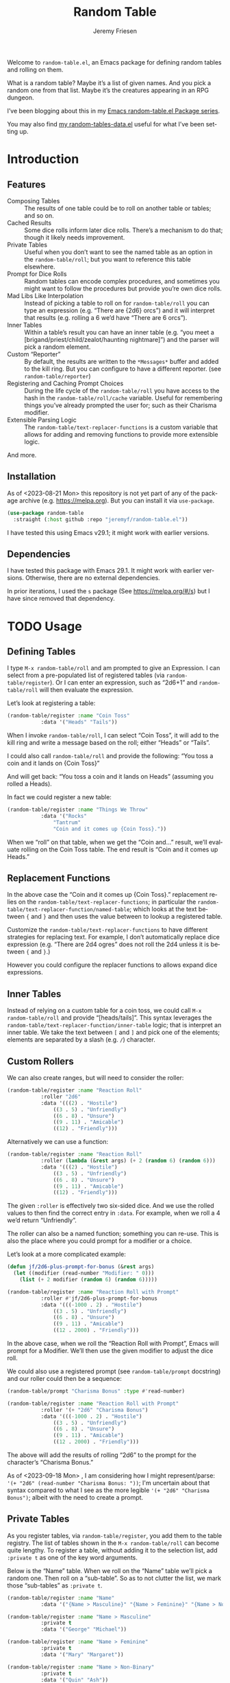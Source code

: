 #+title: Random Table
#+author: Jeremy Friesen
#+email: jeremy@jeremyfriesen.com
#+language: en
#+options: ':t toc:nil author:t email:t num:t
#+startup: content

 
Welcome to =random-table.el=, an Emacs package for defining random tables and rolling on them.

What is a random table?  Maybe it’s a list of given names.  And you pick a random one from that list.  Maybe it’s the creatures appearing in an RPG dungeon.

I’ve been blogging about this in my [[https://takeonrules.com/series/emacs-random-table-el-package/][Emacs random-table.el Package series]].

You may also find [[https://github.com/jeremyf/dotemacs/blob/main/emacs.d/random-tables-data.el][my random-tables-data.el]] useful for what I’ve been setting up.

* Introduction
:PROPERTIES:
:ID:       B6843B47-CD8E-475B-82E7-A9B14A1027D8
:END:

** Features
:PROPERTIES:
:ID:       4E7167E0-3D7C-4FEA-A503-8178B3BF8D26
:END:

- Composing Tables :: The results of one table could be to roll on another table or tables; and so on.
- Cached Results :: Some dice rolls inform later dice rolls.  There’s a mechanism to do that; though it likely needs improvement.
- Private Tables :: Useful when you don’t want to see the named table as an option in the =random-table/roll=; but you want to reference this table elsewhere.
- Prompt for Dice Rolls :: Random tables can encode complex procedures, and sometimes you might want to follow the procedures but provide you’re own dice rolls.
- Mad Libs Like Interpolation :: Instead of picking a table to roll on for =random-table/roll= you can type an expression (e.g. “There are {2d6} orcs”) and it will interpret that results (e.g. rolling a 6 we’d have “There are 6 orcs”).
- Inner Tables :: Within a table’s result you can have an inner table (e.g. “you meet a [brigand/priest/child/zealot/haunting nightmare]”) and the parser will pick a random element.  
- Custom “Reporter” :: By default, the results are written to the =*Messages*= buffer and added to the kill ring.  But you can configure to have a different reporter.  (see =random-table/reporter=)  
- Registering and Caching Prompt Choices :: During the life cycle of the =random-table/roll= you have access to the hash in the =random-table/roll/cache= variable.  Useful for remembering things you’ve already prompted the user for; such as their Charisma modifier.
- Extensible Parsing Logic :: The =random-table/text-replacer-functions= is a custom variable that allows for adding and removing functions to provide more extensible logic.

And more.

** Installation
:PROPERTIES:
:ID:       418C7AB2-574A-4D8A-8D34-E9C92AFF0777
:END:

As of <2023-08-21 Mon> this repository is not yet part of any of the package archive (e.g. https://melpa.org).  But you can install it via =use-package=.

#+begin_src emacs-lisp
  (use-package random-table
    :straight (:host github :repo "jeremyf/random-table.el"))
#+end_src

I have tested this using Emacs v29.1; it might work with earlier versions.

** Dependencies
:PROPERTIES:
:ID:       851DAE52-C59B-42DF-95DB-EF902CCE729D
:END:

I have tested this package with Emacs 29.1.  It might work with earlier versions.  Otherwise, there are no external dependencies.

In prior iterations, I used the =s= package (See https://melpa.org/#/s) but I have since removed that dependency.

* TODO Usage
:PROPERTIES:
:ID:       557DCD61-9B39-4B53-92A7-CB24D4453ADA
:END:

** Defining Tables
:PROPERTIES:
:ID:       6232ABA4-840B-462E-8778-3CDC80BB33C0
:END:

I type =M-x random-table/roll= and am prompted to give an Expression.  I can select from a pre-populated list of registered tables (via =random-table/register=).  Or I can enter an expression, such as “2d6+1” and =random-table/roll= will then evaluate the expression.

Let’s look at registering a table:

#+begin_src emacs-lisp
  (random-table/register :name "Coin Toss"
			 :data '("Heads" "Tails"))
#+end_src

When I invoke =random-table/roll=, I can select “Coin Toss”, it will add to the kill ring and write a message based on the roll; either “Heads” or “Tails”.

I could also call =random-table/roll= and provide the following: “You toss a coin and it lands on {Coin Toss}”

And will get back: “You toss a coin and it lands on Heads” (assuming you rolled a Heads).

In fact we could register a new table:

#+begin_src emacs-lisp
  (random-table/register :name "Things We Throw"
			 :data '("Rocks"
				 "Tantrum"
				 "Coin and it comes up {Coin Toss}."))
#+end_src

When we “roll” on that table, when we get the “Coin and…” result, we’ll evaluate rolling on the Coin Toss table.  The end result is “Coin and it comes up Heads.”

** Replacement Functions
:PROPERTIES:
:ID:       A2592C2E-A0B6-4712-8D60-F2AFC97A25A0
:END:

In the above case the “Coin and it comes up {Coin Toss}.” replacement relies on the =random-table/text-replacer-functions=; in particular the =random-table/text-replacer-function/named-table=; which looks at the text between ={= and =}= and then uses the value between to lookup a registered table.

Customize the =random-table/text-replacer-functions= to have different strategies for replacing text.  For example, I don’t automatically replace dice expression (e.g. “There are 2d4 ogres” does not roll the 2d4 unless it is between ={= and =}=.)

However you could configure the replacer functions to allows expand dice expressions.

** Inner Tables
:PROPERTIES:
:ID:       7ADB0EFD-6339-4C99-B77B-5153DC5AA91C
:END:

Instead of relying on a custom table for a coin toss, we could call =M-x random-table/roll= and provide “[heads/tails]”.  This syntax leverages the =random-table/text-replacer-function/inner-table= logic; that is interpret an inner table.  We take the text between =[= and =]= and pick one of the elements; elements are separated by a slash (e.g. =/=) character.

** Custom Rollers
:PROPERTIES:
:ID:       CCAE67EB-9125-4167-ABE1-A734320A325A
:END:

We can also create ranges, but will need to consider the roller:

#+begin_src emacs-lisp
  (random-table/register :name "Reaction Roll"
			 :roller "2d6"
			 :data '(((2) . "Hostile")
				 ((3 . 5) . "Unfriendly")
				 ((6 . 8) . "Unsure")
				 ((9 . 11) . "Amicable")
				 ((12) . "Friendly")))
#+end_src

Alternatively we can use a function:

#+begin_src emacs-lisp
  (random-table/register :name "Reaction Roll"
			 :roller (lambda (&rest args) (+ 2 (random 6) (random 6)))
			 :data '(((2) . "Hostile")
				 ((3 . 5) . "Unfriendly")
				 ((6 . 8) . "Unsure")
				 ((9 . 11) . "Amicable")
				 ((12) . "Friendly")))
#+end_src

The given =:roller= is effectively two six-sided dice.  And we use the rolled values to then find the correct entry in =:data=.  For example, when we roll a 4 we’d return “Unfriendly”.

The roller can also be a named function; something you can re-use.  This is also the place where you could prompt for a modifier or a choice.

Let’s look at a more complicated example:

#+begin_src emacs-lisp
  (defun jf/2d6-plus-prompt-for-bonus (&rest args)
    (let ((modifier (read-number "Modifier: " 0)))
      (list (+ 2 modifier (random 6) (random 6)))))

  (random-table/register :name "Reaction Roll with Prompt"
			 :roller #'jf/2d6-plus-prompt-for-bonus
			 :data '(((-1000 . 2) . "Hostile")
				 ((3 . 5) . "Unfriendly")
				 ((6 . 8) . "Unsure")
				 ((9 . 11) . "Amicable")
				 ((12 . 2000) . "Friendly")))
#+end_src

In the above case, when we roll the “Reaction Roll with Prompt”, Emacs will prompt for a Modifier.  We’ll then use the given modifier to adjust the dice roll.

We could also use a registered prompt (see =random-table/prompt= docstring) and our roller could then be a sequence:

#+begin_src emacs-lisp
  (random-table/prompt "Charisma Bonus" :type #'read-number)

  (random-table/register :name "Reaction Roll with Prompt"
			 :roller '(+ "2d6" "Charisma Bonus")
			 :data '(((-1000 . 2) . "Hostile")
				 ((3 . 5) . "Unfriendly")
				 ((6 . 8) . "Unsure")
				 ((9 . 11) . "Amicable")
				 ((12 . 2000) . "Friendly")))
#+end_src

The above will add the results of rolling “2d6” to the prompt for the character’s “Charisma Bonus.”

As of <2023-09-18 Mon> , I am considering how I might represent/parse: ='(+ "2d6" (read-number "Charisma Bonus: "))=; I'm uncertain about that syntax compared to what I see as the more legible ='(+ "2d6" "Charisma Bonus")=; albeit with the need to create a prompt.

** Private Tables
:PROPERTIES:
:ID:       6438C2A0-3F99-431A-86BC-47CA4109A10E
:END:

As you register tables, via =random-table/register=, you add them to the table registry.  The list of tables shown in the =M-x random-table/roll= can become quite lengthy.  To register a table, without adding it to the selection list, add =:private t= as one of the key word arguments.

Below is the “Name” table.  When we roll on the “Name” table we’ll pick a random one.  Then roll on a “sub-table”.  So as to not clutter the list, we mark those “sub-tables” as =:private t=.

#+begin_src emacs-lisp
  (random-table/register :name "Name"
			 :data '("{Name > Masculine}" "{Name > Feminine}" "{Name > Non-Binary}"))

  (random-table/register :name "Name > Masculine"
			 :private t
			 :data '("George" "Michael"))

  (random-table/register :name "Name > Feminine"
			 :private t
			 :data '("Mary" "Margaret"))

  (random-table/register :name "Name > Non-Binary"
			 :private t
			 :data '("Quin" "Ash"))
#+end_src

** Storing Results for Later Use
:PROPERTIES:
:ID:       9B31F1E2-2061-470D-99E3-C08A865553D0
:END:

Given the composition of tables, we may also want to store the results of the roll for future reference.  Why might we do this?  Some tables may say “Roll 3 dice.  Then on table one use the highest value.  And on table two use the lowest value.  And on table three, if there are doubles, use the number that is the “double”.

#+begin_src emacs-lisp
  (random-table/register :name "High Low"
			 :roller (lambda (&rest args) (list (+ 1 (random 6)) (+ 1 (random 6))))
			 ;; We include this so that we only return the first data element.  The
			 ;; dice rolls are for the High Value and Low Value
			 :fetcher (lambda (data roll) (car data))
			 :data '("\n- High :: {High Value}\n- Low :: {Low Value}")
			 :store t)

  (random-table/register :name "High Value"
			 :reuse "High Low"
			 :private t
			 :filter #'max
			 :data '("One" "Two" "Three" "Four" "Five" "Six"))

  (random-table/register :name "Low Value"
			 :reuse "High Low"
			 :private t
			 :filter #'min
			 :data '("One" "Two" "Three" "Four" "Five" "Six"))
#+end_src

As of 2023-08-16 I store the roll in a somewhat naive manner; for a table with =:store t=, when we “roll on that table” we add to a hash the table name and the results of the roll (e.g. the specific dice as a list).  Then until we’ve fully evaluated the roll for that table, we can reference the dice results for that table.

On 2023-09-20, I added =random-table/storage/results/get-data-value=; this function can retrieve the resolved value of the stored roll.  Where =random-table/storage/results/get= retrieves the dice results (e.g. =1= from a “1d6” roll), the =random-table/storage/results/get-data-value= interprets the =1= on from the stored table’s =data= struct.

One thing I introduced in the above was the =:fetcher= and =:filter= elements.  The =:filter= takes the dice pool (as a list) and returns an integer.  The =:fetcher= takes the integer and looks things up in the provided =:data=.

The general flow is:

- =:roll= the dice
- =:filter= the roll
- =:fetch= the filtered result

That flow is defined in =random-table/evaluate/table=.

** Encoding a Complex New Table
:PROPERTIES:
:ID:       904AC9DB-7A7C-4723-A993-5A84E9193E5A
:END:

I set about encoding the /Death and Dismemberment/ rules for my Random Table package.

This required a few changes:

1. I needed the concept of a =current_roll=.  The /Death and Dismemberment/ table.
2. I wanted dice to be able to return strings and then use those strings as the lookup on the table’s =:data=.

I did not, at present, worry about the cumulative effects of data.  However, I’m seeing how I might do that.

Let’s dig in.

There are five tables to consider for /Death and Dismemberment/:

- Physical
- Acid/Fire
- Eldritch
- Lightning
- Non-Lethal

Here’s how I set about encoding that was as follows:

#+begin_src emacs-lisp
  (random-table/register :name "Death and Dismemberment"
    :roller #'random-table/roller/prompt-from-table-data
    :data '(("Physical" . "{Death and Dismemberment > Physical}")
	     ("Acid/Fire" . "{Death and Dismemberment > Acid/Fire}")
	     ("Eldritch" . "{Death and Dismemberment > Eldritch}")
	     ("Lightning" . "{Death and Dismemberment > Lightning}")
	     ("Non-Lethal" . "{Death and Dismemberment > Non-Lethal}")))
#+end_src

The =:roller= is a function as follows:

#+begin_src emacs-lisp
  (defun random-table/roller/prompt-from-table-data (table)
    (completing-read
     (format "%s via:" (random-table-name table))
     (random-table-data table) nil t))
#+end_src

In the case of passing the =Death and Dismemberment= table, you get the following prompt: “Death and Dismemberment via”.  And the list of options are: Physical, Acid/Fire, Eldritch, Lightning, and Non-Lethal.

Once I pick the option, I then evaluate the defined sub-table.  Let’s look at =Death and Dismemberment > Physical=.

#+begin_src emacs-lisp
  (random-table/register :name "Death and Dismemberment > Physical"
    :roller (lambda (table) (+ 1 (random 6)))
    :private t
    :data '(((1) . "Death and Dismemberment > Physical > Arm")
	     ((2) . "Death and Dismemberment > Physical > Leg")
	     ((3 . 4) . "Death and Dismemberment > Physical > Torso")
	     ((5 . 6) . "Death and Dismemberment > Physical > Head")))
#+end_src

This is a rather straight-forward table.  Let’s say the =:roller= returns a 5.  We will then evaluate the =Death and Dismemberment > Physical > Head= table; let’s look at that.  The resulting table is rather lengthy.

#+begin_src emacs-lisp
  (random-table/register :name "Death and Dismemberment > Physical > Head"
    :roller #'random-table/roller/death-and-dismemberment/damage
    :private t
    :data '(((1 . 10) . "Head Injury; Rolled {current_roll}\n- +1 Injury\n- Concussed for +{current_roll} day(s).")
	     ((11 . 15) . "Head Injury; Rolled {current_roll}\n- +1 Injury\n- Concussed for +{current_roll} day(s).\n- One Fatal Wound.\n- {Save vs. Skullcracked}")
	     ((16 . 1000) . "Head Injury; Rolled {current_roll}\n- +1 Injury\n- Concussed for +{current_roll} day(s).\n- {current_roll} - 14 Fatal Wounds.\n- {Save vs. Skullcracked}")))
#+end_src

The =:roller= (e.g. =random-table/roller/death-and-dismemberment/damage=) is as follows:

#+begin_src emacs-lisp
  (defun random-table/roller/death-and-dismemberment/damage (&rest table)
    (+ 1
       (random 12)
       (read-number "Number of Existing Injuries: " 0)
       (read-number "Lethal Damage: " 0)))
#+end_src

We roll a d12, add the number of existing injuries, and accumulated lethal damage.  Then look up the result in the =:data= of =Death and Dismemberment > Physical > Head=.  Let’s say the result is a 12.  We’ll need to roll on the the =Save vs. Skullcracked= table, which I’ve included below:

#+begin_src emacs-lisp
  (random-table/register :name "Save vs. Skullcracked"
    :roller #'random-table/roller/saving-throw
    :private t
    :data '(("Save" . "Saved against cracked skull…gain a new scar.")
	     ("Fail" . "Failed to save against cracked skull.  {Save vs. Skullcracked > Failure}")))
#+end_src

The =:roller= (e.g. =random-table/roller/saving-throw=) will prompt for the saving throw score and any modifier to the roll.  Then it will return “Fail” or “Save” depending on the results.  See the function.

#+begin_src emacs-lisp
  (defun random-table/roller/saving-throw (table)
    (let ((score (read-number (format "%s\n> Enter Saving Throw Score: " (random-table-name table)) 15))
	   (modifier (read-number (format "%s\n> Modifier: " (random-table-name table)) 0))
	   (roll (+ 1 (random 20))))
      (cond
	((= roll 1) "Fail")
	((= roll 20) "Save")
	((>= (+ roll modifier) score) "Save")
	(t "Fail"))))
#+end_src

Let’s say that we “Fail” the saving throw.  We now lookup on the =Save vs. Skullcracked > Failure= table:

#+begin_src emacs-lisp
  (random-table/register :name "Save vs. Skullcracked > Failure"
			 :private t
			 :data '("Permanently lose 1 Intelligence."
				 "Permanently lose 1 Wisdom."
				 "Permanently lose 1 Charisma."
				 "Lose your left eye. -1 to Ranged Attack."
				 "Lose your right eye. -1 to Ranged Attack."
				 "Go into a coma. You can recover from a coma by making a Con check after 1d6 days, and again after 1d6 weeks if you fail the first check. If you fail both, it is permanent."))
#+end_src

Let’s say we get “Permanently lose 1 Intelligence” for the failed save.  Now, working our way back, let’s see what that all evaluates to:

#+begin_example
Head Injury; Rolled 12
- +1 Injury
- Concussed for +12 day(s).
- One Fatal Wound.
- Failed to save against cracked skull.  Permanently lose 1 Intelligence
#+end_example

The modified d12 roll resulted in a 12; hence the +12 day(s).

** Prompting for You to Roll the dice
:PROPERTIES:
:ID:       24926AAD-2841-4CAD-A2B5-B595228F06C4
:END:

Let’s create a quick table:

#+begin_src emacs-lisp
  (random-table/register
     :name "Random Attribute"
     :data '("Strength"
	     "Constitution"
	     "Dexterity"
	     "Intelligence"
	     "Wisdom"
	     "Charisma"))
#+end_src

Given that I passed the universal prefix arg (e.g. =C-u=) when I roll on the =Random Attribute= table then I will get the prompt “Roll 1d6 for:” and the value I enter will be used for looking up the correct =:data= element.

In this way, you can roll the dice and use this package to encode the rules lookup.

** Exclude a Table from Prompting for a Roll
:PROPERTIES:
:ID:       4843CF67-5679-4E98-98B0-2D72187D0AE8
:END:

Any table that has one element in =:data= will not prompt for the roll.  Also, you can specify =:exclude-from-prompt t= when registering a table; then any “rolls” on that specific table will not prompt to give the dice value.

Ultimately, the goal is to ask for dice rolls when they might be something the player wants to roll.

** Allow for Rudimentary Math Operands with Table Results
:PROPERTIES:
:ID:       16484E3E-0D77-445A-9398-E57E6D32C949
:END:

In my quest for more random tables and functionality, I worked through Errant’s Hiring Retainers section.  Using the PC’s presence, you look-up the morale base.  Then roll 2d6, modified by the offer’s generosity, to then determine the modifier to the morale base.

To perform mathematical operations, I continue to leverage the =s-format= functionality.  That is =s-format= will evaluate and replace the text of the following format: ={text}=.

Below is the definition of a random Henchman for Errant.

#+begin_src emacs-lisp
  (random-table/register
   :name "Henchman (Errant)"
   :data '("\n- Archetype :: {Henchman > Archetype}\n- Morale :: {(Henchman > Morale Base) + (Henchman > Morale Variable)}"))
#+end_src

The ={Henchman > Archetype (Errant)}= will look on the following table:

#+begin_src emacs-lisp
    (random-table/register
     :name "Henchman > Archetype"
     :private t
     :roller #'random-table/roller/1d10
     :data '(((1 . 5) . "Warrior")
	     ((6 . 8) . "Professional")
	     ((9 . 10) . "Magic User")))
#+end_src

The ={[Henchman > Morale Base] + [Henchman > Morale Variable]}= does the following:

- Roll on =Henchman > Morale Base=
- Roll on =Henchman > Morale Variable=
- Add those two results together.  

#+begin_src emacs-lisp  
  (random-table/register
   :name "Henchman > Morale Base"
   :private t
   :roller (lambda (table) (read-number "Hiring PC's Presence Score: "))
   :data '(((3 . 4) . 5)
	   ((5 . 8) . 6)
	   ((9 . 13) . 7)
	   ((14 . 16) . 8)
	   ((17 . 18) . 9)
	   ((19 . 20) . 10)))

  (random-table/register
   :name "Henchman > Morale Variable"
   :private t
   :roller (lambda (table)
	     (let* ((options '(("Nothing" . 0) ("+25%" . 1) ("+50%" . 2) ("+75% or more" . 3)))
		    (key (completing-read "Additional Generosity of Offer: " options))
		    (modifier (alist-get key options nil nil #'string=)))
	       (+ modifier (random-table/roller/2d6 table))))
   :data '(((2) . -2)
	   ((3 . 5) . -1)
	   ((6 . 8) . 0)
	   ((9 . 11) . 1)
	   ((12 . 15) . 2)))
#+end_src

** Registering Prompts
:PROPERTIES:
:ID:       BEB50E24-89D2-4B9E-9FBF-05E908E16010
:END:

Similar to =random-table/roller=, you can register a prompt via =random-table/prompt=.  There are common prompts (e.g. “Charisma Modifier”).  In registering a prompt, during an invocation of =random-table/roll= each prompt will only be requested once.  That is to say, the package will cache the prompt’s response and re-use that through out the roll.

This functionality leverages the per =random-table/roll= cache (as stored in the =random-table/roll/cache= variable).

#+begin_src emacs-lisp
  (random-table/prompt "Charisma Modifier"
		       :type #'read-number
		       :default 0)

  (random-table/register :name "Reaction Roll"
			 :roller (lambda (table)
				   (+ (random-table/prompt "Charisma Modifier")
				      (random-table/roller/2d6))))
#+end_src

Why include the caching?  In reviewing Kevin Crawford’s [[https://www.drivethrurpg.com/product/127180/Scarlet-Heroes?affiliate_id=318171][Scarlet Heroes]] there’s a table for reaction rolls that asks for a few modifiers, the rolls on one table, and one result is to roll on another table using those same modifiers.

*** Expressing the =:roller= as a list for computation
:PROPERTIES:
:ID:       91F255D2-F99B-4668-AFC8-446860620A83
:END:

Instead of expressing the =:roller= as a =lambda=, you can express it as a list.  The following is equivalent to the prior example:

#+begin_src emacs-lisp
    (random-table/prompt "Charisma Modifier"
  		       :type #'read-number
  		       :default 0)

    (random-table/register :name "Reaction Roll"
  			 :roller '(+ "2d6" "Charisma Modifier"))
#+end_src

As of =v0.7.0= you can include a registered table in a roller.

Consider the following table derived from [[https://preview.drivethrurpg.com/en/product/397322/1520-hre-2d6-adventure-in-the-holy-roman-empire?affiliate_id=318171][1520 HRE: 2d6 Adventure in the Holy Roman Empire]].

#+begin_src emacs-lisp
  (random-table/register :name "SOC"
    :roller "2d6"
    :reuse "SOC"
    :store t
    :data '(((2 . 7) . "{CURRENT_ROLL}")
             ((8 . 12) . "{CURRENT_ROLL} (EDU + 1)")))
#+end_src

In the above, a character’s Social (/SOC/) attribute affects their /EDU/ attribute.  Rolling an 8 or higher on /SOC/ adds one to their Education (/EDU/).

#+begin_src emacs-lisp
  (random-table/register :name "EDU modifier from SOC"
    :reuse "SOC"
    :private t
    :exclude-from-prompt t
    :filter (lambda (&rest dice) (if (>= (car dice) 8) 0 1))
    :data '(0 1))

  (random-table/register :name "EDU"
    :roller '(+ "2d6" "EDU modifier from SOC")
    :store t
    :data '(2 3 4 5 6 7 8 9 10 11 12 13))
#+end_src

The “EDU modifier from SOC” table encodes the +1 /EDU/ from /SOC/.  And the =:roller= for /EDU/ references the filtered value in the “EDU modifier for SOC”.

*Note:* As of the =v0.7.0= I still need to write the possible range for dice rolls.  Not ideal and something I’ll fix for =v0.8.0=.

** Testing All of This
:PROPERTIES:
:ID:       C5A1F3B4-191D-4417-8D3C-CD10C24570C2
:END:

I have added the non-interactive =random-table/roll/test-all= function; this will roll once on each of the registered non-private tables and report the results.  I've found it most useful when testing notable refactoring; namely how I handle the =:roller= slot for a =random-table=.


* Updates
:PROPERTIES:
:ID:       142A2606-C381-482D-937B-CC035EEAA968
:END:

** 2023-12-02 Update
:PROPERTIES:
:ID:       9F0F6B2C-15CD-4613-96EE-86F126CFBD41
:END:

During [[https://emacsconf.org/2023/][Emacs Conf 2023]] I watched Howard Abrams’s presentation [[https://emacsconf.org/2023/talks/solo/][How I play TTRPGs in Emacs]].  And I suspect I’ll be migrating to that.  What I have works well, but there’s quite a bit I’m loving about what I saw.  In particular, having the tables be their own files creates several affordances.  Namely sharing those text-based files and repurposing plain-text.

Also, if I’m going to spend effort on the functionality, I’d love to be collaborating.  So we’ll see.

My plan is to start converting my tabular data to the plain text formats of the [[https://gitlab.com/howardabrams/emacs-rpgdm][rpgdm package]].

** 2023-12-17 Update
:PROPERTIES:
:ID:       3FDFA230-3AEF-47BC-A187-F3873E3F1FF8
:END:

I have looked at Howard Abram’s [[https://gitlab.com/howardabrams/emacs-rpgdm][rpgdm package]] and later [[https://codeberg.org/howardabrams/emacs-rpgtk/][rpgtk package]] for inspiration and adoption consideration.  However, I have settled on my current approach.  In part due to the feature comparisons:

| Feature                                                                                                                    | RPGDM/RPGTK | random-tables |
|----------------------------------------------------------------------------------------------------------------------------+-------------+---------------|
| Automatic dice evaluation (e.g. “There are 2d6 giants” will always roll the 2d6)                                           | ✔           | -             |
| Caching prompt choices; remembering the Charisma Modifier                                                                  | -           | ✔             |
| Caching rolls for later reference                                                                                          | -           | ✔             |
| Complex dice rollers  (e.g. 2d6 + Charisma Modifier + Situational Modifier)                                                | -           | ✔             |
| Conditional dice evaluation (e.g. “2d6” in a table is not evaluated, but “{2d6}” is)                                       | -           | ✔             |
| Custom reporter; configure how you report the results of a roll                                                            | -           | ✔             |
| Evaluate text region and roll                                                                                              | -           | ✔             |
| Evaluating dice within a result                                                                                            | ✔           | ✔             |
| Extensible parser functions                                                                                                | -           | ✔             |
| Inner tables (e.g. “You meet a [dragon/knight/peasant]”)                                                                   | ✔           | ✔             |
| Lazy load tables                                                                                                           | ✔           | -             |
| Load text tables (e.g. org-mode, plain text, markdown)                                                                     | ✔           | -             |
| Mathematical operations of table results                                                                                   | -           | ✔             |
| Multiline output (e.g. table results can include =\n=)                                                                       | -           | ✔             |
| Private tables                                                                                                             | -           | ✔             |
| Prompt for table evaluated as a “roll” (e.g. I can input “There are {2d6} [giants/frogmen/hermits]” into the table prompt) | -           | ✔             |
| Prompting to provide own dice roll                                                                                         | -           | ✔             |
| Results of a roll can then roll on more tables                                                                             | ✔           | ✔             |
| Rolled dice overview; the results of each dice and the sum                                                                 | ✔           | -             |
|----------------------------------------------------------------------------------------------------------------------------+-------------+---------------|

I provide the above feature comparison not to diminish the excellent work of Howard, as both of his above packages provide other dice rolling adjacent functionality as well as allow for loading plain text data as a table; a feature that should not be discredited in it’s friendliness as well as greater shareability.

